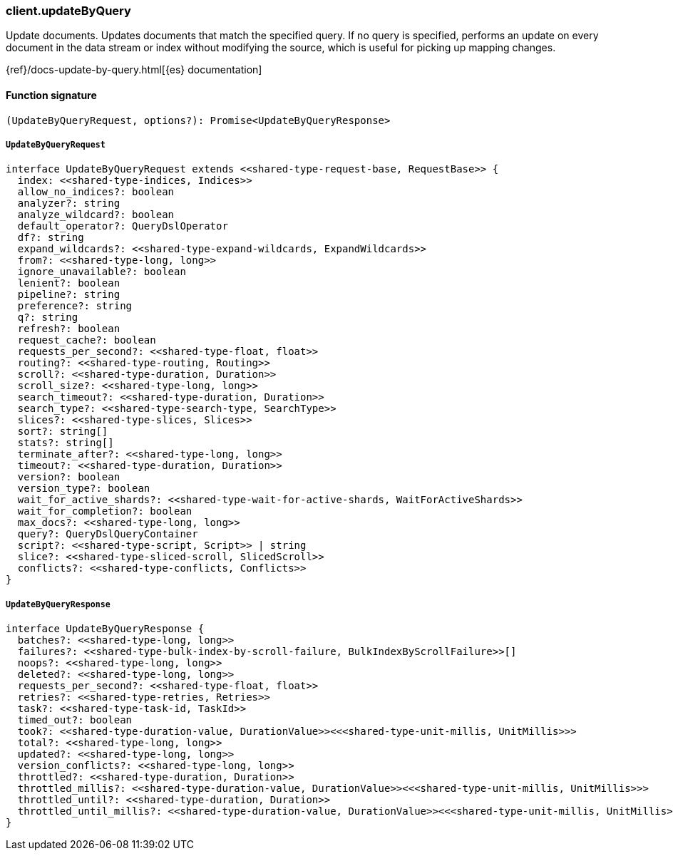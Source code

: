[[reference-update_by_query]]

////////
===========================================================================================================================
||                                                                                                                       ||
||                                                                                                                       ||
||                                                                                                                       ||
||        ██████╗ ███████╗ █████╗ ██████╗ ███╗   ███╗███████╗                                                            ||
||        ██╔══██╗██╔════╝██╔══██╗██╔══██╗████╗ ████║██╔════╝                                                            ||
||        ██████╔╝█████╗  ███████║██║  ██║██╔████╔██║█████╗                                                              ||
||        ██╔══██╗██╔══╝  ██╔══██║██║  ██║██║╚██╔╝██║██╔══╝                                                              ||
||        ██║  ██║███████╗██║  ██║██████╔╝██║ ╚═╝ ██║███████╗                                                            ||
||        ╚═╝  ╚═╝╚══════╝╚═╝  ╚═╝╚═════╝ ╚═╝     ╚═╝╚══════╝                                                            ||
||                                                                                                                       ||
||                                                                                                                       ||
||    This file is autogenerated, DO NOT send pull requests that changes this file directly.                             ||
||    You should update the script that does the generation, which can be found in:                                      ||
||    https://github.com/elastic/elastic-client-generator-js                                                             ||
||                                                                                                                       ||
||    You can run the script with the following command:                                                                 ||
||       npm run elasticsearch -- --version <version>                                                                    ||
||                                                                                                                       ||
||                                                                                                                       ||
||                                                                                                                       ||
===========================================================================================================================
////////

[discrete]
=== client.updateByQuery

Update documents. Updates documents that match the specified query. If no query is specified, performs an update on every document in the data stream or index without modifying the source, which is useful for picking up mapping changes.

{ref}/docs-update-by-query.html[{es} documentation]

[discrete]
==== Function signature

[source,ts]
----
(UpdateByQueryRequest, options?): Promise<UpdateByQueryResponse>
----

[discrete]
===== `UpdateByQueryRequest`

[source,ts]
----
interface UpdateByQueryRequest extends <<shared-type-request-base, RequestBase>> {
  index: <<shared-type-indices, Indices>>
  allow_no_indices?: boolean
  analyzer?: string
  analyze_wildcard?: boolean
  default_operator?: QueryDslOperator
  df?: string
  expand_wildcards?: <<shared-type-expand-wildcards, ExpandWildcards>>
  from?: <<shared-type-long, long>>
  ignore_unavailable?: boolean
  lenient?: boolean
  pipeline?: string
  preference?: string
  q?: string
  refresh?: boolean
  request_cache?: boolean
  requests_per_second?: <<shared-type-float, float>>
  routing?: <<shared-type-routing, Routing>>
  scroll?: <<shared-type-duration, Duration>>
  scroll_size?: <<shared-type-long, long>>
  search_timeout?: <<shared-type-duration, Duration>>
  search_type?: <<shared-type-search-type, SearchType>>
  slices?: <<shared-type-slices, Slices>>
  sort?: string[]
  stats?: string[]
  terminate_after?: <<shared-type-long, long>>
  timeout?: <<shared-type-duration, Duration>>
  version?: boolean
  version_type?: boolean
  wait_for_active_shards?: <<shared-type-wait-for-active-shards, WaitForActiveShards>>
  wait_for_completion?: boolean
  max_docs?: <<shared-type-long, long>>
  query?: QueryDslQueryContainer
  script?: <<shared-type-script, Script>> | string
  slice?: <<shared-type-sliced-scroll, SlicedScroll>>
  conflicts?: <<shared-type-conflicts, Conflicts>>
}
----

[discrete]
===== `UpdateByQueryResponse`

[source,ts]
----
interface UpdateByQueryResponse {
  batches?: <<shared-type-long, long>>
  failures?: <<shared-type-bulk-index-by-scroll-failure, BulkIndexByScrollFailure>>[]
  noops?: <<shared-type-long, long>>
  deleted?: <<shared-type-long, long>>
  requests_per_second?: <<shared-type-float, float>>
  retries?: <<shared-type-retries, Retries>>
  task?: <<shared-type-task-id, TaskId>>
  timed_out?: boolean
  took?: <<shared-type-duration-value, DurationValue>><<<shared-type-unit-millis, UnitMillis>>>
  total?: <<shared-type-long, long>>
  updated?: <<shared-type-long, long>>
  version_conflicts?: <<shared-type-long, long>>
  throttled?: <<shared-type-duration, Duration>>
  throttled_millis?: <<shared-type-duration-value, DurationValue>><<<shared-type-unit-millis, UnitMillis>>>
  throttled_until?: <<shared-type-duration, Duration>>
  throttled_until_millis?: <<shared-type-duration-value, DurationValue>><<<shared-type-unit-millis, UnitMillis>>>
}
----

